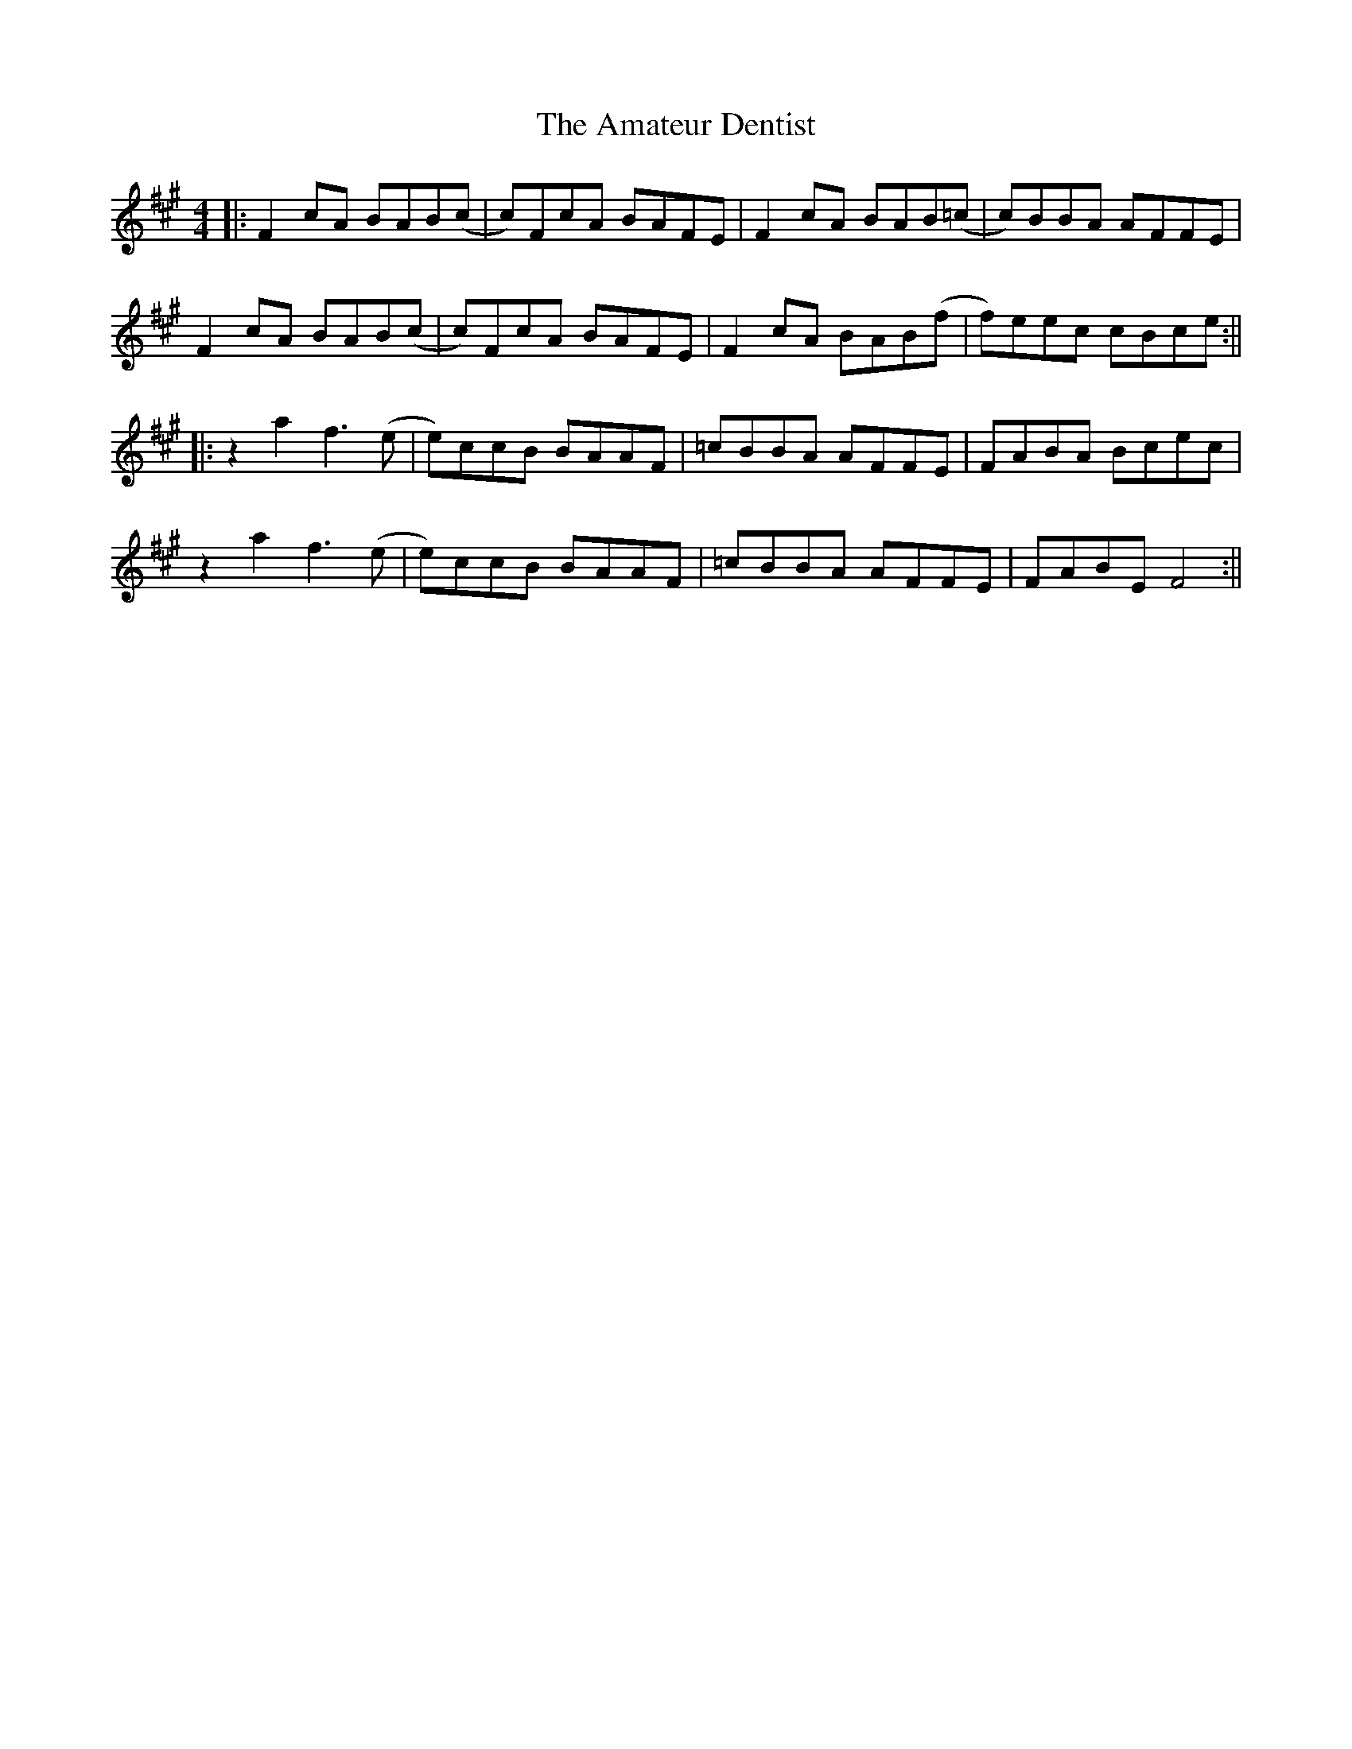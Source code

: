 X: 1
T: Amateur Dentist, The
Z: J_Bingers
S: https://thesession.org/tunes/15778#setting29676
R: reel
M: 4/4
L: 1/8
K: Amaj
||:F2cA BAB(c|c)FcA BAFE|F2cA BAB(=c|c)BBA AFFE|
F2cA BAB(c|c)FcA BAFE|F2cA BAB(f|f)eec cBce:||
||:z2a2 f3(e|e)ccB BAAF|=cBBA AFFE|FABA Bcec|
z2a2 f3(e|e)ccB BAAF|=cBBA AFFE|FABE F4:||
